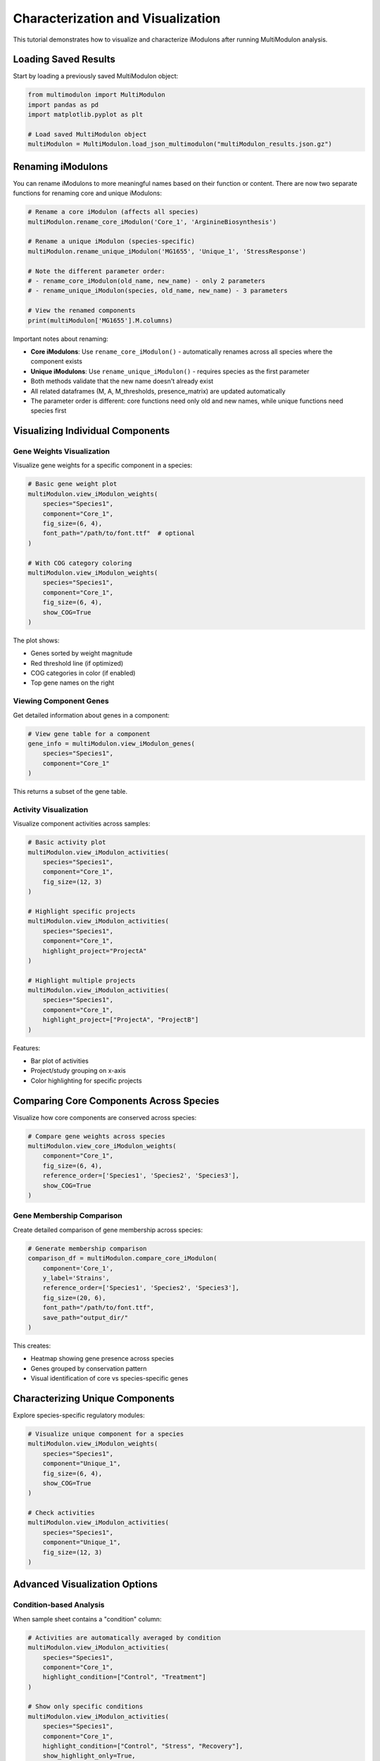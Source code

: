 Characterization and Visualization 
======================

This tutorial demonstrates how to visualize and characterize iModulons after running MultiModulon analysis.

Loading Saved Results
---------------------

Start by loading a previously saved MultiModulon object:

.. code-block:: python

   from multimodulon import MultiModulon
   import pandas as pd
   import matplotlib.pyplot as plt
   
   # Load saved MultiModulon object
   multiModulon = MultiModulon.load_json_multimodulon("multiModulon_results.json.gz")

Renaming iModulons
------------------

You can rename iModulons to more meaningful names based on their function or content. There are now two separate functions for renaming core and unique iModulons:

.. code-block:: python

   # Rename a core iModulon (affects all species)
   multiModulon.rename_core_iModulon('Core_1', 'ArginineBiosynthesis')
   
   # Rename a unique iModulon (species-specific)
   multiModulon.rename_unique_iModulon('MG1655', 'Unique_1', 'StressResponse')
   
   # Note the different parameter order:
   # - rename_core_iModulon(old_name, new_name) - only 2 parameters
   # - rename_unique_iModulon(species, old_name, new_name) - 3 parameters
   
   # View the renamed components
   print(multiModulon['MG1655'].M.columns)

Important notes about renaming:

* **Core iModulons**: Use ``rename_core_iModulon()`` - automatically renames across all species where the component exists
* **Unique iModulons**: Use ``rename_unique_iModulon()`` - requires species as the first parameter
* Both methods validate that the new name doesn't already exist
* All related dataframes (M, A, M_thresholds, presence_matrix) are updated automatically
* The parameter order is different: core functions need only old and new names, while unique functions need species first

Visualizing Individual Components
---------------------------------

Gene Weights Visualization
~~~~~~~~~~~~~~~~~~~~~~~~~~

Visualize gene weights for a specific component in a species:

.. code-block:: python

   # Basic gene weight plot
   multiModulon.view_iModulon_weights(
       species="Species1",
       component="Core_1",
       fig_size=(6, 4),
       font_path="/path/to/font.ttf"  # optional
   )
   
   # With COG category coloring
   multiModulon.view_iModulon_weights(
       species="Species1",
       component="Core_1",
       fig_size=(6, 4),
       show_COG=True
   )

The plot shows:

* Genes sorted by weight magnitude
* Red threshold line (if optimized)
* COG categories in color (if enabled)
* Top gene names on the right

Viewing Component Genes
~~~~~~~~~~~~~~~~~~~~~~~

Get detailed information about genes in a component:

.. code-block:: python

   # View gene table for a component
   gene_info = multiModulon.view_iModulon_genes(
       species="Species1",
       component="Core_1"
   )

This returns a subset of the gene table.

Activity Visualization
~~~~~~~~~~~~~~~~~~~~~~

Visualize component activities across samples:

.. code-block:: python

   # Basic activity plot
   multiModulon.view_iModulon_activities(
       species="Species1",
       component="Core_1",
       fig_size=(12, 3)
   )
   
   # Highlight specific projects
   multiModulon.view_iModulon_activities(
       species="Species1",
       component="Core_1",
       highlight_project="ProjectA"
   )
   
   # Highlight multiple projects
   multiModulon.view_iModulon_activities(
       species="Species1",
       component="Core_1",
       highlight_project=["ProjectA", "ProjectB"]
   )

Features:

* Bar plot of activities
* Project/study grouping on x-axis
* Color highlighting for specific projects

Comparing Core Components Across Species
----------------------------------------

Visualize how core components are conserved across species:

.. code-block:: python

   # Compare gene weights across species
   multiModulon.view_core_iModulon_weights(
       component="Core_1",
       fig_size=(6, 4),
       reference_order=['Species1', 'Species2', 'Species3'],
       show_COG=True
   )

Gene Membership Comparison
~~~~~~~~~~~~~~~~~~~~~~~~~~

Create detailed comparison of gene membership across species:

.. code-block:: python

   # Generate membership comparison
   comparison_df = multiModulon.compare_core_iModulon(
       component='Core_1',
       y_label='Strains',
       reference_order=['Species1', 'Species2', 'Species3'],
       fig_size=(20, 6),
       font_path="/path/to/font.ttf",
       save_path="output_dir/"
   )

This creates:

* Heatmap showing gene presence across species
* Genes grouped by conservation pattern
* Visual identification of core vs species-specific genes

Characterizing Unique Components
--------------------------------

Explore species-specific regulatory modules:

.. code-block:: python

   # Visualize unique component for a species
   multiModulon.view_iModulon_weights(
       species="Species1",
       component="Unique_1",
       fig_size=(6, 4),
       show_COG=True
   )
   
   # Check activities
   multiModulon.view_iModulon_activities(
       species="Species1",
       component="Unique_1",
       fig_size=(12, 3)
   )

Advanced Visualization Options
------------------------------

Condition-based Analysis
~~~~~~~~~~~~~~~~~~~~~~~~

When sample sheet contains a "condition" column:

.. code-block:: python

   # Activities are automatically averaged by condition
   multiModulon.view_iModulon_activities(
       species="Species1",
       component="Core_1",
       highlight_condition=["Control", "Treatment"]
   )
   
   # Show only specific conditions
   multiModulon.view_iModulon_activities(
       species="Species1",
       component="Core_1",
       highlight_condition=["Control", "Stress", "Recovery"],
       show_highlight_only=True,
       show_highlight_only_color=["blue", "red", "green"]
   )

Custom Styling
~~~~~~~~~~~~~~

Customize plot appearance:

.. code-block:: python

   # Custom figure size and font
   multiModulon.view_iModulon_weights(
       species="Species1",
       component="Core_1",
       fig_size=(8, 6),
       font_path="/usr/share/fonts/truetype/arial.ttf",
       save_path="custom_plot.svg"  
   )

Batch Visualization
~~~~~~~~~~~~~~~~~~~

Visualize all components systematically:

.. code-block:: python

   # Get all components for a species
   M = multiModulon['Species1'].M
   components = M.columns
   
   # Separate core and unique
   core_components = [c for c in components if c.startswith('Core_')]
   unique_components = [c for c in components if c.startswith('Unique_')]
   
   # Batch visualize
   for comp in core_components:
       multiModulon.view_iModulon_weights(
           species="Species1",
           component=comp,
           show_COG=True,
           save_path=f"weights/{comp}_weights.svg"
       )
       
       multiModulon.view_iModulon_activities(
           species="Species1",
           component=comp,
           save_path=f"activities/{comp}_activities.svg"
       )

Interpreting Results
--------------------

Core Components
~~~~~~~~~~~~~~~

Core components represent conserved regulatory modules:

* High conservation across species indicates fundamental regulation
* Differences in gene membership reveal species adaptations

Unique Components
~~~~~~~~~~~~~~~~~

Unique components capture species-specific regulation:

* May represent adaptation to specific environments
* Could indicate gain/loss of regulatory mechanisms

Export for Further Analysis
---------------------------

Export data for external tools:

.. code-block:: python

   # Export component genes
   for comp in core_components:
       genes = multiModulon.view_iModulon_genes("Species1", comp)
       genes.to_csv(f"{comp}_genes.csv")
   
   # Export activities
   A = multiModulon['Species1'].A
   A.to_csv("Species1_activities.csv")
   
   # Export for gene set enrichment
   presence = multiModulon['Species1'].presence_matrix
   for comp in presence.columns:
       gene_list = presence[presence[comp] == 1].index
       with open(f"{comp}_genelist.txt", 'w') as f:
           f.write('\n'.join(gene_list))